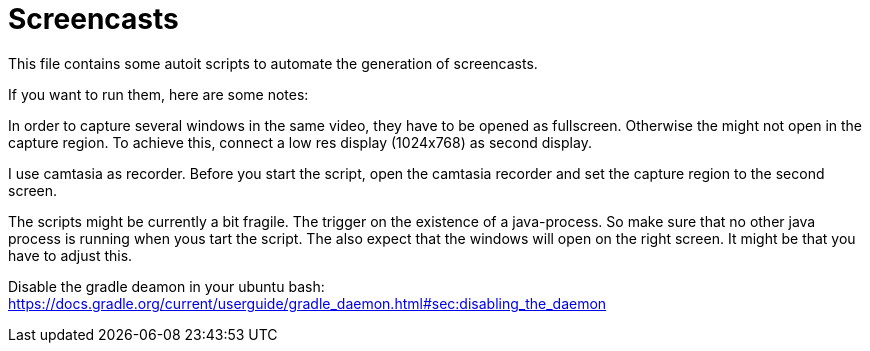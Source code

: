 = Screencasts

This file contains some autoit scripts to automate the generation of screencasts.

If you want to run them, here are some notes:

In order to capture several windows in the same video, they have to be opened as fullscreen.
Otherwise the might not open in the capture region.
To achieve this, connect a low res display (1024x768) as second display.

I use camtasia as recorder.
Before you start the script, open the camtasia recorder and set the capture region to the second screen.

The scripts might be currently a bit fragile.
The trigger on the existence of a java-process.
So make sure that no other java process is running when yous tart the script.
The also expect that the windows will open on the right screen.
It might be that you have to adjust this.

Disable the gradle deamon in your ubuntu bash: https://docs.gradle.org/current/userguide/gradle_daemon.html#sec:disabling_the_daemon

